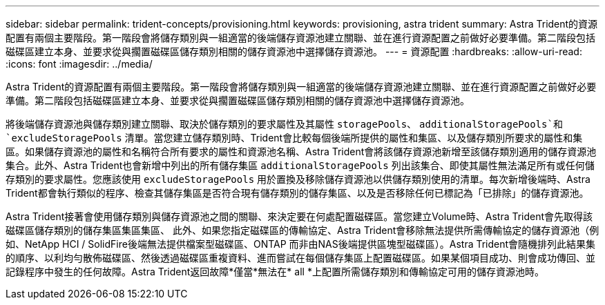 ---
sidebar: sidebar 
permalink: trident-concepts/provisioning.html 
keywords: provisioning, astra trident 
summary: Astra Trident的資源配置有兩個主要階段。第一階段會將儲存類別與一組適當的後端儲存資源池建立關聯、並在進行資源配置之前做好必要準備。第二階段包括磁碟區建立本身、並要求從與擱置磁碟區儲存類別相關的儲存資源池中選擇儲存資源池。 
---
= 資源配置
:hardbreaks:
:allow-uri-read: 
:icons: font
:imagesdir: ../media/


Astra Trident的資源配置有兩個主要階段。第一階段會將儲存類別與一組適當的後端儲存資源池建立關聯、並在進行資源配置之前做好必要準備。第二階段包括磁碟區建立本身、並要求從與擱置磁碟區儲存類別相關的儲存資源池中選擇儲存資源池。

將後端儲存資源池與儲存類別建立關聯、取決於儲存類別的要求屬性及其屬性 `storagePools`、 `additionalStoragePools`和 `excludeStoragePools` 清單。當您建立儲存類別時、Trident會比較每個後端所提供的屬性和集區、以及儲存類別所要求的屬性和集區。如果儲存資源池的屬性和名稱符合所有要求的屬性和資源池名稱、Astra Trident會將該儲存資源池新增至該儲存類別適用的儲存資源池集合。此外、Astra Trident也會新增中列出的所有儲存集區 `additionalStoragePools` 列出該集合、即使其屬性無法滿足所有或任何儲存類別的要求屬性。您應該使用 `excludeStoragePools` 用於置換及移除儲存資源池以供儲存類別使用的清單。每次新增後端時、Astra Trident都會執行類似的程序、檢查其儲存集區是否符合現有儲存類別的儲存集區、以及是否移除任何已標記為「已排除」的儲存資源池。

Astra Trident接著會使用儲存類別與儲存資源池之間的關聯、來決定要在何處配置磁碟區。當您建立Volume時、Astra Trident會先取得該磁碟區儲存類別的儲存集區集區集區、 此外、如果您指定磁碟區的傳輸協定、Astra Trident會移除無法提供所需傳輸協定的儲存資源池（例如、NetApp HCI / SolidFire後端無法提供檔案型磁碟區、ONTAP 而非由NAS後端提供區塊型磁碟區）。Astra Trident會隨機排列此結果集的順序、以利均勻散佈磁碟區、然後透過磁碟區重複資料、進而嘗試在每個儲存集區上配置磁碟區。如果某個項目成功、則會成功傳回、並記錄程序中發生的任何故障。Astra Trident返回故障*僅當*無法在* all *上配置所需儲存類別和傳輸協定可用的儲存資源池時。
